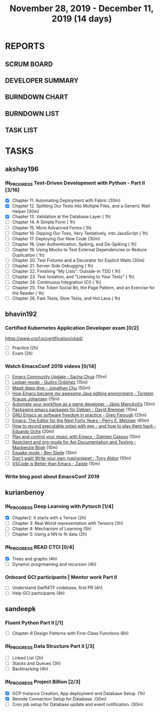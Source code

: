 #+TITLE: November 28, 2019 - December 11, 2019 (14 days)
#+PROPERTY: Effort_ALL 0 0:05 0:10 0:30 1:00 2:00 3:00 4:00
#+COLUMNS: %35ITEM %TASKID %OWNER %3PRIORITY %TODO %5ESTIMATED{+} %3ACTUAL{+}
* REPORTS
** SCRUM BOARD
#+BEGIN: block-update-board
#+END:
** DEVELOPER SUMMARY
#+BEGIN: block-update-summary
#+END:
** BURNDOWN CHART
#+BEGIN: block-update-graph
#+END:
** BURNDOWN LIST
#+PLOT: title:"Burndown" ind:1 deps:(3 4) set:"term dumb" set:"xtics scale 0.5" set:"ytics scale 0.5" file:"burndown.plt" set:"xrange [0:17]"
#+BEGIN: block-update-burndown
#+END:
** TASK LIST
#+BEGIN: columnview :hlines 2 :maxlevel 5 :id "TASKS"
#+END:
* TASKS
  :PROPERTIES:
  :ID:       TASKS
  :SPRINTLENGTH: 14
  :SPRINTSTART: <2019-11-28 Thu>
  :wpd-akshay196: 1
  :wpd-bhavin192: 1
  :wpd-kurianbenoy: 1.5
  :wpd-sandeepk: 1.2
  :END:
** akshay196
*** IN_PROGRESS Test-Driven Development with Python - Part II [3/16]
    :PROPERTIES:
    :ESTIMATED: 14
    :ACTUAL:   3.02
    :OWNER: akshay196
    :ID: READ.1573574122
    :TASKID: READ.1573574122
    :END:
    :LOGBOOK:
    CLOCK: [2019-12-02 Mon 08:39]--[2019-12-02 Mon 09:45] =>  1:06
    CLOCK: [2019-11-30 Sat 09:43]--[2019-11-30 Sat 11:02] =>  1:19
    CLOCK: [2019-11-29 Fri 08:22]--[2019-11-29 Fri 08:58] =>  0:36
    :END:
    - [X] Chapter 11. Automating Deployment with Fabric                                             (30m)
    - [X] Chapter 12. Splitting Our Tests into Multiple Files, and a Generic Wait Helper            (30m)
    - [X] Chapter 13. Validation at the Database Layer                                              ( 1h)
    - [ ] Chapter 14. A Simple Form                                                                 ( 1h)
    - [ ] Chapter 15. More Advanced Forms                                                           ( 1h)
    - [ ] Chapter 16. Dipping Our Toes, Very Tentatively, into JavaScript                           ( 1h)
    - [ ] Chapter 17. Deploying Our New Code                                                        (30m)
    - [ ] Chapter 18. User Authentication, Spiking, and De-Spiking                                  ( 1h)
    - [ ] Chapter 19. Using Mocks to Test External Dependencies or Reduce Duplication               ( 1h)
    - [ ] Chapter 20. Test Fixtures and a Decorator for Explicit Waits                              (30m)
    - [ ] Chapter 21. Server-Side Debugging                                                         ( 1h)
    - [ ] Chapter 22. Finishing "My Lists": Outside-In TDD                                          ( 1h)
    - [ ] Chapter 23. Test Isolation, and "Listening to Your Tests"                                 ( 1h)
    - [ ] Chapter 24. Continuous Integration (CI)                                                   ( 1h)
    - [ ] Chapter 25. The Token Social Bit, the Page Pattern, and an Exercise for the Reader        ( 1h)
    - [ ] Chapter 26. Fast Tests, Slow Tests, and Hot Lava                                          ( 1h)
** bhavin192
*** Certified Kubernetes Application Developer exam [0/2]
    :PROPERTIES:
    :ESTIMATED: 4
    :ACTUAL:
    :OWNER:    bhavin192
    :ID:       OPS.1575116208
    :TASKID:   OPS.1575116208
    :END:
     https://www.cncf.io/certification/ckad/
     - [ ] Practice	 (2h)
     - [ ] Exam		 (2h)
*** Watch EmacsConf 2019 videos [0/14]
    :PROPERTIES:
    :ESTIMATED: 4.5
    :ACTUAL:
    :OWNER:    bhavin192
    :ID:       READ.1575285614
    :TASKID:   READ.1575285614
    :END:
    - [ ] [[https://media.emacsconf.org/2019/02.html][Emacs Community Update - Sacha Chua]]                            (10m)
    - [ ] [[https://media.emacsconf.org/2019/12.html][Ledger-mode - Quiliro Ordóñez]]                                  (15m)
    - [ ] [[https://media.emacsconf.org/2019/14.html][Magit deep dive - Jonathan Chu]]                                 (50m)
    - [ ] [[https://media.emacsconf.org/2019/19.html][How Emacs became my awesome Java editing environment -
      Torstein Krause Johansen]]                                           (15m)
    - [ ] [[https://media.emacsconf.org/2019/20.html][Automate your workflow as a game developer - Jānis Mancēvičs]]   (10m)
    - [ ] [[https://media.emacsconf.org/2019/22.html][Packaging emacs packages for Debian - David Bremner]]            (10m)
    - [ ] [[https://media.emacsconf.org/2019/24.html][GNU Emacs as software freedom in practice - Greg Farough]]       (25m)
    - [ ] [[https://media.emacsconf.org/2019/26.html][Emacs: The Editor for the Next Forty Years - Perry
      E. Metzger]]                                                         (65m)
    - [ ] [[https://media.emacsconf.org/2019/27.html][How to record executable notes with eev - and how to play
      them back - Eduardo Ochs]]                                           (20m)
    - [ ] [[https://media.emacsconf.org/2019/28.html][Play and control your music with Emacs - Damien Cassou]]         (10m)
    - [ ] [[https://media.emacsconf.org/2019/29.html][Restclient and org-mode for Api Documentation and Testing -
      Mackenzie Bligh]]                                                    (10m)
    - [ ] [[https://media.emacsconf.org/2019/30.html][Equake mode - Ben Slade]]                                        (10m)
    - [ ] [[https://media.emacsconf.org/2019/31.html][Don't wait! Write your own (yas)snippet - Tony Aldon]]           (10m)
    - [ ] [[https://media.emacsconf.org/2019/32.html][VSCode is Better than Emacs - Zaiste]]                           (10m)
*** Write blog post about EmacsConf 2019
    :PROPERTIES:
    :ESTIMATED: 5.5
    :ACTUAL:
    :OWNER:    bhavin192
    :ID:       WRITE.1575286599
    :TASKID:   WRITE.1575286599
    :END:

** kurianbenoy
*** IN_PROGRESS Deep Learning with Pytorch [1/4]
    :PROPERTIES:
    :ESTIMATED: 12
    :ACTUAL:   2.50
    :OWNER: kurianbenoy
    :ID: READ.1575047741
    :TASKID: READ.1575047741
    :END:
    :LOGBOOK:
    CLOCK: [2019-12-01 Sun 12:00]--[2019-12-01 Sun 13:00] =>  1:00
    CLOCK: [2019-11-30 Sat 08:00]--[2019-11-30 Sat 09:30] =>  1:30
    :END:
     - [X] Chapter2: It starts with a Tensor                 (2h)
     - [ ] Chapter 3: Real World representation with Tensors (3h)
     - [ ] Chapter 4: Mechanism of Learning                  (5h)
     - [ ] Chapter 5: Using a NN to fit data                 (2h)
*** IN_PROGRESS READ CTCI  [0/4]
    :PROPERTIES:
    :ESTIMATED: 8
    :ACTUAL:   5.06
    :OWNER: kurianbenoy
    :ID: READ.1575048222
    :TASKID: READ.1575048222
    :END:
    :LOGBOOK:
    CLOCK: [2019-12-05 Thu 20:45]--[2019-12-05 Thu 21:15] =>  0:30
    CLOCK: [2019-12-05 Thu 13:26]--[2019-12-05 Thu 14:00] =>  0:34
    CLOCK: [2019-12-05 Thu 08:24]--[2019-12-05 Thu 09:25] =>  1:01
    CLOCK: [2019-12-04 Wed 16:00]--[2019-12-04 Wed 16:45] =>  0:45
    CLOCK: [2019-12-03 Tue 22:00]--[2019-12-03 Tue 23:00] =>  1:00
    CLOCK: [2019-12-02 Mon 16:00]--[2019-12-02 Mon 18:00] =>  2:00
    :END:
    - [X] Trees and graphs                  (4h)
    - [ ] Dynamic progrmaming and recursion (4h)
*** Onboard GCI participants | Mentor work Part II
    :PROPERTIES:
    :ESTIMATED: 8
    :ACTUAL:
    :OWNER: kurianbenoy
    :ID: PROJECT.1575302444
    :TASKID: PROJECT.1575302444
    :END:
    - [ ] Understand Swift4TF codebase, first PR (4h)
    - [ ] Help GCI participants                  (4h)
** sandeepk
*** Fluent Python Part II [/1]
    :PROPERTIES:
    :ESTIMATED: 6
    :ACTUAL:
    :OWNER: sandeepk
    :ID: READ.1573385682
    :TASKID: READ.1573385682
    :END:
    - [ ] Chapter-6  Design Patterns with First-Class Functions (6h)
*** IN_PROGRESS Data Structure Part II [/3]
    :PROPERTIES:
    :ESTIMATED: 9
    :ACTUAL:   0.33
    :OWNER: sandeepk
    :ID: READ.1573385745
    :TASKID: READ.1573385745
    :END:
    :LOGBOOK:
    CLOCK: [2019-12-02 Mon 09:50]--[2019-12-02 Mon 10:10] =>  0:20
    :END:
    - [ ] Linked List        (2h)
    - [ ] Stacks and Queues  (3h)
    - [ ] Backtracking       (4h)
*** IN_PROGRESS Project Billion [2/3]
    :PROPERTIES:
    :ESTIMATED: 2
    :ACTUAL:   1.83
    :OWNER: sandeepk
    :ID: OPS.1574962798
    :TASKID: OPS.1574962798
    :END:
    :LOGBOOK:
    CLOCK: [2019-11-30 Sat 18:00]--[2019-11-30 Sat 19:00] =>  1:00
    CLOCK: [2019-11-29 Fri 20:50]--[2019-11-29 Fri 21:10] =>  0:20
    CLOCK: [2019-11-28 Thu 20:00]--[2019-11-28 Thu 20:30] =>  0:30
    :END:
    - [X] GCP Instance Creation, App deployment and Database Setup.  (1h)
    - [X] Remote Connection Setup for Database.                      (30m)
    - [ ] Cron job setup for Database update and event notification. (30m)
